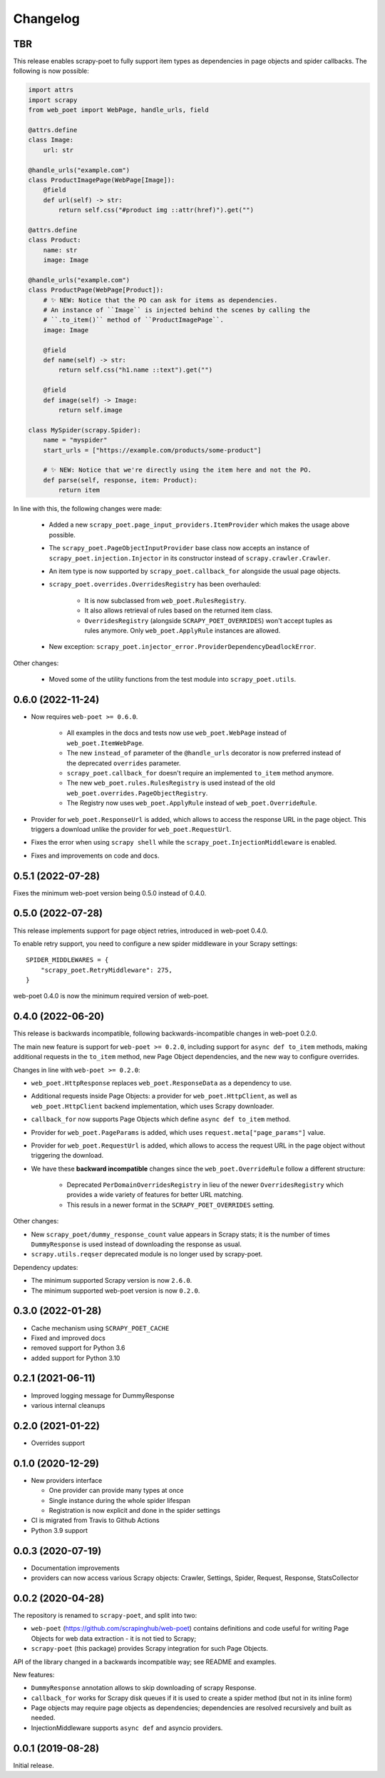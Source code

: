=========
Changelog
=========

TBR
---

This release enables scrapy-poet to fully support item types as dependencies in
page objects and spider callbacks. The following is now possible:
 
.. code-block:: python

    import attrs
    import scrapy
    from web_poet import WebPage, handle_urls, field

    @attrs.define
    class Image:
        url: str

    @handle_urls("example.com")
    class ProductImagePage(WebPage[Image]):
        @field
        def url(self) -> str:
            return self.css("#product img ::attr(href)").get("")

    @attrs.define
    class Product:
        name: str
        image: Image

    @handle_urls("example.com")
    class ProductPage(WebPage[Product]):
        # ✨ NEW: Notice that the PO can ask for items as dependencies.
        # An instance of ``Image`` is injected behind the scenes by calling the
        # ``.to_item()`` method of ``ProductImagePage``.
        image: Image

        @field
        def name(self) -> str:
            return self.css("h1.name ::text").get("")

        @field
        def image(self) -> Image:
            return self.image

    class MySpider(scrapy.Spider):
        name = "myspider"
        start_urls = ["https://example.com/products/some-product"]

        # ✨ NEW: Notice that we're directly using the item here and not the PO.
        def parse(self, response, item: Product):
            return item

In line with this, the following changes were made:

    * Added a new ``scrapy_poet.page_input_providers.ItemProvider`` which makes
      the usage above possible.
    * The ``scrapy_poet.PageObjectInputProvider`` base class now accepts an
      instance of ``scrapy_poet.injection.Injector`` in its constructor instead
      of ``scrapy.crawler.Crawler``.
    * An item type is now supported by ``scrapy_poet.callback_for`` alongside
      the usual page objects.
    * ``scrapy_poet.overrides.OverridesRegistry`` has been overhauled:

        * It is now subclassed from ``web_poet.RulesRegistry``.
        * It also allows retrieval of rules based on the returned item class.
        * ``OverridesRegistry`` (alongside ``SCRAPY_POET_OVERRIDES``) won't
          accept tuples as rules anymore. Only ``web_poet.ApplyRule``
          instances are allowed.

    * New exception: ``scrapy_poet.injector_error.ProviderDependencyDeadlockError``.

Other changes:

    * Moved some of the utility functions from the test module into
      ``scrapy_poet.utils``.

0.6.0 (2022-11-24)
------------------

* Now requires ``web-poet >= 0.6.0``.

    * All examples in the docs and tests now use ``web_poet.WebPage``
      instead of ``web_poet.ItemWebPage``.
    * The new ``instead_of`` parameter of the ``@handle_urls`` decorator
      is now preferred instead of the deprecated ``overrides`` parameter.
    * ``scrapy_poet.callback_for`` doesn't require an implemented ``to_item``
      method anymore.
    * The new ``web_poet.rules.RulesRegistry`` is used instead of the old
      ``web_poet.overrides.PageObjectRegistry``.
    * The Registry now uses ``web_poet.ApplyRule`` instead of
      ``web_poet.OverrideRule``.

* Provider for ``web_poet.ResponseUrl`` is added, which allows to access the
  response URL in the page object. This triggers a download unlike the provider
  for ``web_poet.RequestUrl``.
* Fixes the error when using ``scrapy shell`` while the
  ``scrapy_poet.InjectionMiddleware`` is enabled.
* Fixes and improvements on code and docs.


0.5.1 (2022-07-28)
------------------

Fixes the minimum web-poet version being 0.5.0 instead of 0.4.0.


0.5.0 (2022-07-28)
------------------

This release implements support for page object retries, introduced in web-poet
0.4.0.

To enable retry support, you need to configure a new spider middleware in your
Scrapy settings::

    SPIDER_MIDDLEWARES = {
        "scrapy_poet.RetryMiddleware": 275,
    }

web-poet 0.4.0 is now the minimum required version of web-poet.


0.4.0 (2022-06-20)
------------------

This release is backwards incompatible, following backwards-incompatible
changes in web-poet 0.2.0.

The main new feature is support for ``web-poet >= 0.2.0``, including
support for ``async def to_item`` methods, making additional requests
in the ``to_item`` method, new Page Object dependencies, and the new way
to configure overrides.

Changes in line with ``web-poet >= 0.2.0``:

* ``web_poet.HttpResponse`` replaces ``web_poet.ResponseData`` as a dependency
  to use.
* Additional requests inside Page Objects: a
  provider for ``web_poet.HttpClient``, as well as ``web_poet.HttpClient``
  backend implementation, which uses Scrapy downloader.
* ``callback_for`` now supports Page Objects which define ``async def to_item``
  method.
* Provider for ``web_poet.PageParams`` is added, which uses
  ``request.meta["page_params"]`` value.
* Provider for ``web_poet.RequestUrl`` is added, which allows to access the
  request URL in the page object without triggering the download.
* We have these **backward incompatible** changes since the
  ``web_poet.OverrideRule`` follow a different structure:

    * Deprecated ``PerDomainOverridesRegistry`` in lieu of the newer
      ``OverridesRegistry`` which provides a wide variety of features
      for better URL matching.
    * This resuls in a newer format in the ``SCRAPY_POET_OVERRIDES`` setting.

Other changes:

* New ``scrapy_poet/dummy_response_count`` value appears in Scrapy stats;
  it is the number of times ``DummyResponse`` is used instead of downloading
  the response as usual.
* ``scrapy.utils.reqser`` deprecated module is no longer used by scrapy-poet.

Dependency updates:

* The minimum supported Scrapy version is now ``2.6.0``.
* The minimum supported web-poet version is now ``0.2.0``.

0.3.0 (2022-01-28)
------------------

* Cache mechanism using ``SCRAPY_POET_CACHE``
* Fixed and improved docs
* removed support for Python 3.6
* added support for Python 3.10

0.2.1 (2021-06-11)
------------------

* Improved logging message for DummyResponse
* various internal cleanups

0.2.0 (2021-01-22)
------------------

* Overrides support

0.1.0 (2020-12-29)
------------------

* New providers interface

  * One provider can provide many types at once
  * Single instance during the whole spider lifespan
  * Registration is now explicit and done in the spider settings

* CI is migrated from Travis to Github Actions
* Python 3.9 support

0.0.3 (2020-07-19)
------------------

* Documentation improvements
* providers can now access various Scrapy objects:
  Crawler, Settings, Spider, Request, Response, StatsCollector

0.0.2 (2020-04-28)
------------------

The repository is renamed to ``scrapy-poet``, and split into two:

* ``web-poet`` (https://github.com/scrapinghub/web-poet) contains
  definitions and code useful for writing Page Objects for web
  data extraction - it is not tied to Scrapy;
* ``scrapy-poet`` (this package) provides Scrapy integration for such
  Page Objects.

API of the library changed in a backwards incompatible way;
see README and examples.

New features:

* ``DummyResponse`` annotation allows to skip downloading of scrapy Response.
* ``callback_for`` works for Scrapy disk queues if it is used to create
  a spider method (but not in its inline form)
* Page objects may require page objects as dependencies; dependencies are
  resolved recursively and built as needed.
* InjectionMiddleware supports ``async def`` and asyncio providers.


0.0.1 (2019-08-28)
------------------

Initial release.

